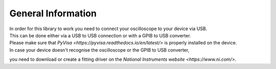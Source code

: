 General Information
===================

| In order for this library to work you need to connect your oscilloscope to your device via USB. 
| This can be done either via a USB to USB connection or with a GPIB to USB converter.
| Please make sure that `PyVisa <https://pyvisa.readthedocs.io/en/latest/>` is properly installed on the device. 
| In case your device doesn't recognise the oscilloscope or the GPIB to USB converter, 
you need to download or create a fitting driver on the  `National Instruments website <https://www.ni.com/>`.
